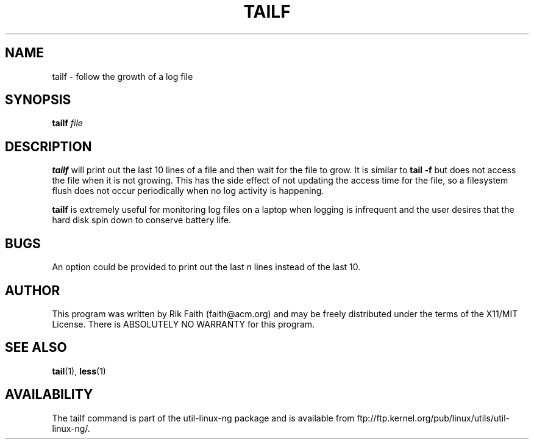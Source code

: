 .\" tailf.1 -- 
.\" Created: Thu Jan 11 16:43:10 1996 by faith@acm.org
.\" Copyright 1996, 2003 Rickard E. Faith (faith@acm.org)
.\" 
.\" Permission is granted to make and distribute verbatim copies of this
.\" manual provided the copyright notice and this permission notice are
.\" preserved on all copies.
.\" 
.\" Permission is granted to copy and distribute modified versions of this
.\" manual under the conditions for verbatim copying, provided that the
.\" entire resulting derived work is distributed under the terms of a
.\" permission notice identical to this one.
.\" 
.\" Since the Linux kernel and libraries are constantly changing, this
.\" manual page may be incorrect or out-of-date.  The author(s) assume no
.\" responsibility for errors or omissions, or for damages resulting from
.\" the use of the information contained herein.  The author(s) may not
.\" have taken the same level of care in the production of this manual,
.\" which is licensed free of charge, as they might when working
.\" professionally.
.\" 
.\" Formatted or processed versions of this manual, if unaccompanied by
.\" the source, must acknowledge the copyright and authors of this work.
.\" 
.TH TAILF 1 "13 February 2003" "" "Linux Programmer's Manual"
.SH NAME
tailf \- follow the growth of a log file
.SH SYNOPSIS
.BI tailf " file"
.SH DESCRIPTION
.B tailf
will print out the last 10 lines of a file and then wait for the file to
grow.  It is similar to
.B tail -f
but does not access the file when it is not growing.  This has the side
effect of not updating the access time for the file, so a filesystem flush
does not occur periodically when no log activity is happening.
.PP
.B tailf
is extremely useful for monitoring log files on a laptop when logging is
infrequent and the user desires that the hard disk spin down to conserve
battery life.
.SH BUGS
An option could be provided to print out the last
.I n
lines instead of the last 10.
.SH AUTHOR
This program was written by Rik Faith (faith@acm.org) and may be freely
distributed under the terms of the X11/MIT License.  There is ABSOLUTELY
NO WARRANTY for this program.
.SH "SEE ALSO"
.BR tail "(1), " less "(1)"
.SH AVAILABILITY
The tailf command is part of the util-linux-ng package and is available from
ftp://ftp.kernel.org/pub/linux/utils/util-linux-ng/.
